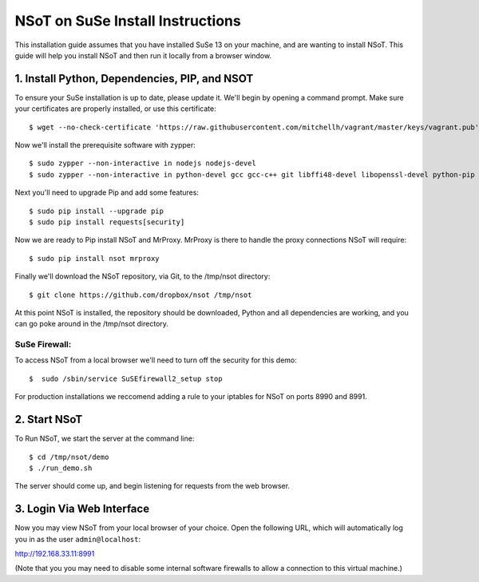 ###################################
NSoT on SuSe Install Instructions 
###################################

This installation guide assumes that you have installed SuSe 13 on your machine, and are wanting to install NSoT.
This guide will help you install NSoT and then run it locally from a browser window.


1. Install Python, Dependencies, PIP, and NSOT
==============================================

To ensure your SuSe installation is up to date, please update it.
We'll begin by opening a command prompt. Make sure your certificates are properly installed, or use this certificate::

    $ wget --no-check-certificate 'https://raw.githubusercontent.com/mitchellh/vagrant/master/keys/vagrant.pub' -O /home/vagrant/.ssh/authorized_keys

Now we'll install the prerequisite software with zypper:: 

    $ sudo zypper --non-interactive in nodejs nodejs-devel
    $ sudo zypper --non-interactive in python-devel gcc gcc-c++ git libffi48-devel libopenssl-devel python-pip 

Next you'll need to upgrade Pip and add some features::

    $ sudo pip install --upgrade pip
    $ sudo pip install requests[security]

Now we are ready to Pip install NSoT and MrProxy. MrProxy is there to handle the proxy connections NSoT will require::

    $ sudo pip install nsot mrproxy

Finally we'll download the NSoT repository, via Git, to the /tmp/nsot directory::

    $ git clone https://github.com/dropbox/nsot /tmp/nsot

At this point NSoT is installed, the repository should be downloaded, Python and all dependencies are
working, and you can go poke around in the /tmp/nsot directory.

SuSe Firewall:
--------------
To access NSoT from a local browser we'll need to turn off the security for this demo::

    $  sudo /sbin/service SuSEfirewall2_setup stop 

For production installations we reccomend adding a rule to your iptables for NSoT on ports 8990 and 8991.

2. Start NSoT
=============

To Run NSoT, we start the server at the command line::

    $ cd /tmp/nsot/demo
    $ ./run_demo.sh

The server should come up, and begin listening for requests from the web browser.

3. Login Via Web Interface
==========================

Now you may view NSoT from your local browser of your choice. Open the
following URL, which will automatically log you in as the user
``admin@localhost``:

http://192.168.33.11:8991

(Note that you you may need to disable some internal software firewalls to
allow a connection to this virtual machine.)
